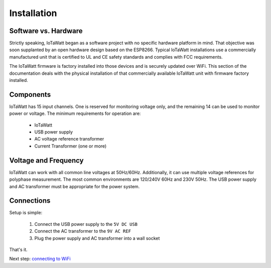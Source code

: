 Installation
============

Software vs. Hardware
---------------------

Strictly speaking, IoTaWatt began as a software project with no specific hardware platform in mind.
That objective was soon supplanted by an open hardware design based on the ESP8266.
Typical IoTaWatt installations use a commercially manufactured unit
that is certified to UL and CE safety standards and complies with FCC requirements.

The IoTaWatt firmware is factory installed into those devices and is securely updated over WiFi.
This section of the documentation deals with the physical installation of that
commercially available IoTaWatt unit with firmware factory installed.

Components
----------

IoTaWatt has 15 input channels.  One is reserved for monitoring voltage only, and the remaining 14 can be used to monitor power or voltage.
The minimum requirements for operation are:

    * IoTaWatt
    * USB power supply
    * AC voltage reference transformer
    * Current Transformer (one or more)


Voltage and Frequency
---------------------

IoTaWatt can work with all common line voltages at 50Hz/60Hz.
Additionally, it can use multiple voltage references for polyphase measurement.
The most common environments are 120/240V 60Hz and 230V 50Hz.
The USB power supply and AC transformer must be appropriate for the power system.

Connections
-----------

Setup is simple:

 #. Connect the USB power supply to the ``5V DC USB``
 #. Connect the AC transformer to the ``9V AC REF``
 #. Plug the power supply and AC transformer into a wall socket

That's it.

Next step: `connecting to WiFi <connectWiFi>`_

 